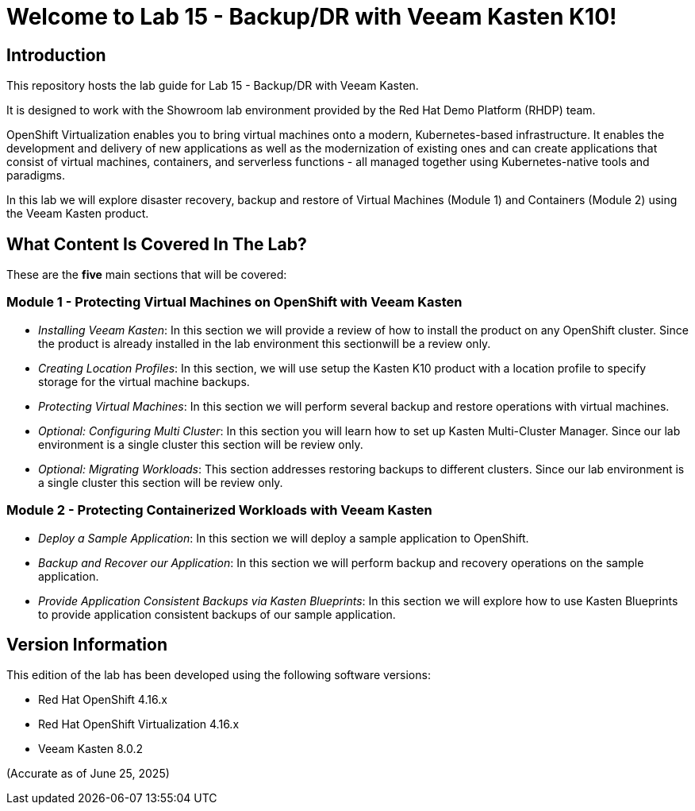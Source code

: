 = Welcome to Lab 15 - Backup/DR with Veeam Kasten K10!

== Introduction

This repository hosts the lab guide for Lab 15 - Backup/DR with Veeam Kasten.

It is designed to work with the Showroom lab environment provided by the Red Hat Demo Platform (RHDP) team.

OpenShift Virtualization enables you to bring virtual machines onto a modern, Kubernetes-based infrastructure. It enables the development and delivery of new applications as well as the modernization of existing ones and can create applications that consist of virtual machines, containers, and serverless functions - all managed together using Kubernetes-native tools and paradigms.

In this lab we will explore disaster recovery, backup and restore of Virtual Machines (Module 1) and Containers (Module 2) using the Veeam Kasten product.

== What Content Is Covered In The Lab?

These are the *five* main sections that will be covered:

=== Module 1 - Protecting Virtual Machines on OpenShift with Veeam Kasten

* _Installing Veeam Kasten_: In this section we will provide a review of how to install the product on any OpenShift cluster. Since the product is already installed in the lab environment this sectionwill be a review only.

* _Creating Location Profiles_: In this section, we will use setup the Kasten K10 product with a location profile to specify storage for the virtual machine backups.

* _Protecting Virtual Machines_: In this section we will perform several backup and restore operations with virtual machines.

* _Optional: Configuring Multi Cluster_: In this section you will learn how to set up Kasten Multi-Cluster Manager. Since our lab environment is a single cluster this section will be review only.

* _Optional: Migrating Workloads_: This section addresses restoring backups to different clusters. Since our lab environment is a single cluster this section will be review only.

=== Module 2 - Protecting Containerized Workloads with Veeam Kasten

* _Deploy a Sample Application_: In this section we will deploy a sample application to OpenShift.

* _Backup and Recover our Application_: In this section we will perform backup and recovery operations on the sample application.

* _Provide Application Consistent Backups via Kasten Blueprints_: In this section we will explore how to use Kasten Blueprints to provide application consistent backups of our sample application.

== Version Information

This edition of the lab has been developed using the following software versions:

* Red Hat OpenShift 4.16.x
* Red Hat OpenShift Virtualization 4.16.x
* Veeam Kasten 8.0.2

(Accurate as of June 25, 2025)
